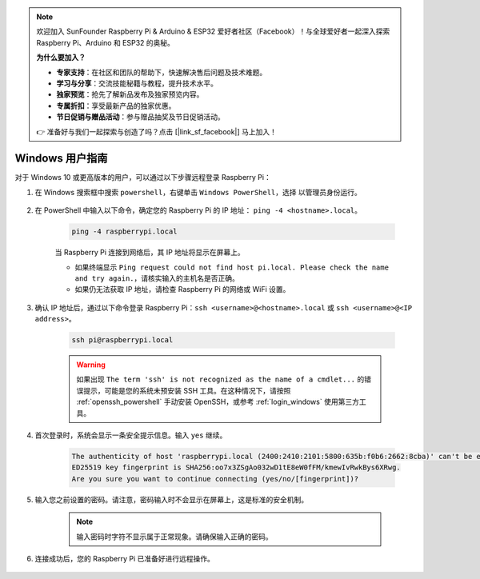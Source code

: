 .. note::

    欢迎加入 SunFounder Raspberry Pi & Arduino & ESP32 爱好者社区（Facebook）！与全球爱好者一起深入探索 Raspberry Pi、Arduino 和 ESP32 的奥秘。

    **为什么要加入？**

    - **专家支持**：在社区和团队的帮助下，快速解决售后问题及技术难题。
    - **学习与分享**：交流技能秘籍与教程，提升技术水平。
    - **独家预览**：抢先了解新品发布及独家预览内容。
    - **专属折扣**：享受最新产品的独家优惠。
    - **节日促销与赠品活动**：参与赠品抽奖及节日促销活动。

    👉 准备好与我们一起探索与创造了吗？点击 [|link_sf_facebook|] 马上加入！

Windows 用户指南
=======================

对于 Windows 10 或更高版本的用户，可以通过以下步骤远程登录 Raspberry Pi：

#. 在 Windows 搜索框中搜索 ``powershell``，右键单击 ``Windows PowerShell``，选择 ``以管理员身份运行``。

    .. image:: img/powershell_ssh.png
        :align: center

#. 在 PowerShell 中输入以下命令，确定您的 Raspberry Pi 的 IP 地址： ``ping -4 <hostname>.local``。

    .. code-block::

        ping -4 raspberrypi.local

    .. image:: img/sp221221_145225.png
        :width: 550
        :align: center

    当 Raspberry Pi 连接到网络后，其 IP 地址将显示在屏幕上。

    * 如果终端显示 ``Ping request could not find host pi.local. Please check the name and try again.``，请核实输入的主机名是否正确。
    * 如果仍无法获取 IP 地址，请检查 Raspberry Pi 的网络或 WiFi 设置。

#. 确认 IP 地址后，通过以下命令登录 Raspberry Pi：``ssh <username>@<hostname>.local`` 或 ``ssh <username>@<IP address>``。

    .. code-block::

        ssh pi@raspberrypi.local

    .. warning::

        如果出现 ``The term 'ssh' is not recognized as the name of a cmdlet...`` 的错误提示，可能是您的系统未预安装 SSH 工具。在这种情况下，请按照 :ref:`openssh_powershell` 手动安装 OpenSSH，或参考 :ref:`login_windows` 使用第三方工具。

#. 首次登录时，系统会显示一条安全提示信息。输入 ``yes`` 继续。

    .. code-block::

        The authenticity of host 'raspberrypi.local (2400:2410:2101:5800:635b:f0b6:2662:8cba)' can't be established.
        ED25519 key fingerprint is SHA256:oo7x3ZSgAo032wD1tE8eW0fFM/kmewIvRwkBys6XRwg.
        Are you sure you want to continue connecting (yes/no/[fingerprint])?

#. 输入您之前设置的密码。请注意，密码输入时不会显示在屏幕上，这是标准的安全机制。

    .. note::
        输入密码时字符不显示属于正常现象。请确保输入正确的密码。

#. 连接成功后，您的 Raspberry Pi 已准备好进行远程操作。

    .. image:: img/sp221221_140628.png
        :width: 550
        :align: center
